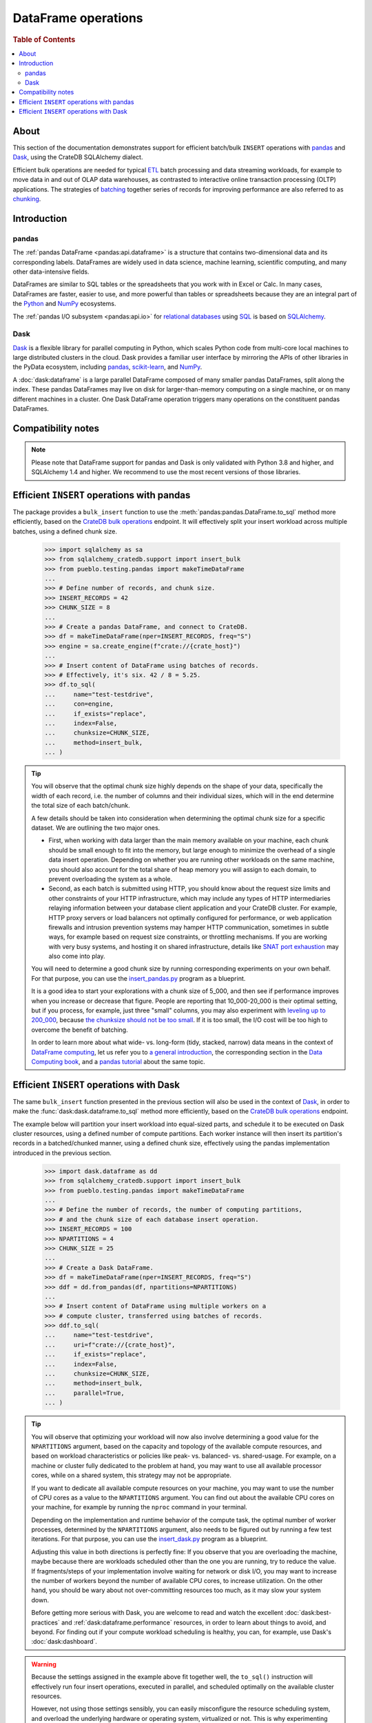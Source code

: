 .. _use-pandas:
.. _dataframe:

====================
DataFrame operations
====================

.. rubric:: Table of Contents

.. contents::
   :local:


About
=====

This section of the documentation demonstrates support for efficient batch/bulk
``INSERT`` operations with `pandas`_ and `Dask`_, using the CrateDB SQLAlchemy dialect.

Efficient bulk operations are needed for typical `ETL`_ batch processing and
data streaming workloads, for example to move data in and out of OLAP data
warehouses, as contrasted to interactive online transaction processing (OLTP)
applications. The strategies of `batching`_ together series of records for
improving performance are also referred to as `chunking`_.


Introduction
============

pandas
------
The :ref:`pandas DataFrame <pandas:api.dataframe>` is a structure that contains
two-dimensional data and its corresponding labels. DataFrames are widely used
in data science, machine learning, scientific computing, and many other
data-intensive fields.

DataFrames are similar to SQL tables or the spreadsheets that you work with in
Excel or Calc. In many cases, DataFrames are faster, easier to use, and more
powerful than tables or spreadsheets because they are an integral part of the
`Python`_ and `NumPy`_ ecosystems.

The :ref:`pandas I/O subsystem <pandas:api.io>` for `relational databases`_
using `SQL`_ is based on `SQLAlchemy`_.

Dask
----
`Dask`_ is a flexible library for parallel computing in Python, which scales
Python code from multi-core local machines to large distributed clusters in
the cloud. Dask provides a familiar user interface by mirroring the APIs of
other libraries in the PyData ecosystem, including `pandas`_, `scikit-learn`_,
and `NumPy`_.

A :doc:`dask:dataframe` is a large parallel DataFrame composed of many smaller
pandas DataFrames, split along the index. These pandas DataFrames may live on
disk for larger-than-memory computing on a single machine, or on many different
machines in a cluster. One Dask DataFrame operation triggers many operations on
the constituent pandas DataFrames.


Compatibility notes
===================

.. NOTE::

    Please note that DataFrame support for pandas and Dask is only validated
    with Python 3.8 and higher, and SQLAlchemy 1.4 and higher. We recommend
    to use the most recent versions of those libraries.


Efficient ``INSERT`` operations with pandas
===========================================

The package provides a ``bulk_insert`` function to use the
:meth:`pandas:pandas.DataFrame.to_sql` method more efficiently, based on the
`CrateDB bulk operations`_ endpoint. It will effectively split your insert
workload across multiple batches, using a defined chunk size.

    >>> import sqlalchemy as sa
    >>> from sqlalchemy_cratedb.support import insert_bulk
    >>> from pueblo.testing.pandas import makeTimeDataFrame
    ...
    >>> # Define number of records, and chunk size.
    >>> INSERT_RECORDS = 42
    >>> CHUNK_SIZE = 8
    ...
    >>> # Create a pandas DataFrame, and connect to CrateDB.
    >>> df = makeTimeDataFrame(nper=INSERT_RECORDS, freq="S")
    >>> engine = sa.create_engine(f"crate://{crate_host}")
    ...
    >>> # Insert content of DataFrame using batches of records.
    >>> # Effectively, it's six. 42 / 8 = 5.25.
    >>> df.to_sql(
    ...     name="test-testdrive",
    ...     con=engine,
    ...     if_exists="replace",
    ...     index=False,
    ...     chunksize=CHUNK_SIZE,
    ...     method=insert_bulk,
    ... )

.. TIP::

    You will observe that the optimal chunk size highly depends on the shape of
    your data, specifically the width of each record, i.e. the number of columns
    and their individual sizes, which will in the end determine the total size of
    each batch/chunk.

    A few details should be taken into consideration when determining the optimal
    chunk size for a specific dataset. We are outlining the two major ones.

    - First, when working with data larger than the main memory available on your
      machine, each chunk should be small enough to fit into the memory, but large
      enough to minimize the overhead of a single data insert operation. Depending
      on whether you are running other workloads on the same machine, you should
      also account for the total share of heap memory you will assign to each domain,
      to prevent overloading the system as a whole.

    - Second, as each batch is submitted using HTTP, you should know about the request
      size limits and other constraints of your HTTP infrastructure, which may include
      any types of HTTP intermediaries relaying information between your database client
      application and your CrateDB cluster. For example, HTTP proxy servers or load
      balancers not optimally configured for performance, or web application firewalls
      and intrusion prevention systems may hamper HTTP communication, sometimes in
      subtle ways, for example based on request size constraints, or throttling
      mechanisms. If you are working with very busy systems, and hosting it on shared
      infrastructure, details like `SNAT port exhaustion`_ may also come into play.

    You will need to determine a good chunk size by running corresponding experiments
    on your own behalf. For that purpose, you can use the `insert_pandas.py`_ program
    as a blueprint.

    It is a good idea to start your explorations with a chunk size of 5_000, and
    then see if performance improves when you increase or decrease that figure.
    People are reporting that 10_000-20_000 is their optimal setting, but if you
    process, for example, just three "small" columns, you may also experiment with
    `leveling up to 200_000`_, because `the chunksize should not be too small`_.
    If it is too small, the I/O cost will be too high to overcome the benefit of
    batching.

    In order to learn more about what wide- vs. long-form (tidy, stacked, narrow)
    data means in the context of `DataFrame computing`_, let us refer you to `a
    general introduction <wide-narrow-general_>`_, the corresponding section in
    the `Data Computing book <wide-narrow-data-computing_>`_, and a `pandas
    tutorial <wide-narrow-pandas-tutorial_>`_ about the same topic.


Efficient ``INSERT`` operations with Dask
=========================================

The same ``bulk_insert`` function presented in the previous section will also
be used in the context of `Dask`_, in order to make the
:func:`dask:dask.dataframe.to_sql` method more efficiently, based on the
`CrateDB bulk operations`_ endpoint.

The example below will partition your insert workload into equal-sized parts, and
schedule it to be executed on Dask cluster resources, using a defined number of
compute partitions. Each worker instance will then insert its partition's records
in a batched/chunked manner, using a defined chunk size, effectively using the
pandas implementation introduced in the previous section.

    >>> import dask.dataframe as dd
    >>> from sqlalchemy_cratedb.support import insert_bulk
    >>> from pueblo.testing.pandas import makeTimeDataFrame
    ...
    >>> # Define the number of records, the number of computing partitions,
    >>> # and the chunk size of each database insert operation.
    >>> INSERT_RECORDS = 100
    >>> NPARTITIONS = 4
    >>> CHUNK_SIZE = 25
    ...
    >>> # Create a Dask DataFrame.
    >>> df = makeTimeDataFrame(nper=INSERT_RECORDS, freq="S")
    >>> ddf = dd.from_pandas(df, npartitions=NPARTITIONS)
    ...
    >>> # Insert content of DataFrame using multiple workers on a
    >>> # compute cluster, transferred using batches of records.
    >>> ddf.to_sql(
    ...     name="test-testdrive",
    ...     uri=f"crate://{crate_host}",
    ...     if_exists="replace",
    ...     index=False,
    ...     chunksize=CHUNK_SIZE,
    ...     method=insert_bulk,
    ...     parallel=True,
    ... )


.. TIP::

    You will observe that optimizing your workload will now also involve determining a
    good value for the ``NPARTITIONS`` argument, based on the capacity and topology of
    the available compute resources, and based on workload characteristics or policies
    like peak- vs. balanced- vs. shared-usage. For example, on a machine or cluster fully
    dedicated to the problem at hand, you may want to use all available processor cores,
    while on a shared system, this strategy may not be appropriate.

    If you want to dedicate all available compute resources on your machine, you may want
    to use the number of CPU cores as a value to the ``NPARTITIONS`` argument. You can find
    out about the available CPU cores on your machine, for example by running the ``nproc``
    command in your terminal.

    Depending on the implementation and runtime behavior of the compute task, the optimal
    number of worker processes, determined by the ``NPARTITIONS`` argument, also needs to be
    figured out by running a few test iterations. For that purpose, you can use the
    `insert_dask.py`_ program as a blueprint.

    Adjusting this value in both directions is perfectly fine: If you observe that you are
    overloading the machine, maybe because there are workloads scheduled other than the one
    you are running, try to reduce the value. If fragments/steps of your implementation
    involve waiting for network or disk I/O, you may want to increase the number of workers
    beyond the number of available CPU cores, to increase utilization. On the other hand,
    you should be wary about not over-committing resources too much, as it may slow your
    system down.

    Before getting more serious with Dask, you are welcome to read and watch the excellent
    :doc:`dask:best-practices` and :ref:`dask:dataframe.performance` resources, in order to
    learn about things to avoid, and beyond. For finding out if your compute workload
    scheduling is healthy, you can, for example, use Dask's :doc:`dask:dashboard`.

.. WARNING::

    Because the settings assigned in the example above fit together well, the ``to_sql()``
    instruction will effectively run four insert operations, executed in parallel, and
    scheduled optimally on the available cluster resources.

    However, not using those settings sensibly, you can easily misconfigure the resource
    scheduling system, and overload the underlying hardware or operating system, virtualized
    or not. This is why experimenting with different parameters, and a real dataset, is crucial.



.. hidden: Disconnect from database

    >>> engine.dispose()


.. _batching: https://en.wikipedia.org/wiki/Batch_processing#Common_batch_processing_usage
.. _chunking: https://en.wikipedia.org/wiki/Chunking_(computing)
.. _CrateDB bulk operations: https://crate.io/docs/crate/reference/en/latest/interfaces/http.html#bulk-operations
.. _Dask: https://en.wikipedia.org/wiki/Dask_(software)
.. _DataFrame computing: https://realpython.com/pandas-dataframe/
.. _ETL: https://en.wikipedia.org/wiki/Extract,_transform,_load
.. _insert_dask.py: https://github.com/crate/cratedb-examples/blob/main/by-language/python-sqlalchemy/insert_dask.py
.. _insert_pandas.py: https://github.com/crate/cratedb-examples/blob/main/by-language/python-sqlalchemy/insert_pandas.py
.. _leveling up to 200_000: https://acepor.github.io/2017/08/03/using-chunksize/
.. _NumPy: https://en.wikipedia.org/wiki/NumPy
.. _pandas: https://en.wikipedia.org/wiki/Pandas_(software)
.. _pandas DataFrame: https://pandas.pydata.org/pandas-docs/stable/reference/frame.html
.. _Python: https://en.wikipedia.org/wiki/Python_(programming_language)
.. _relational databases: https://en.wikipedia.org/wiki/Relational_database
.. _scikit-learn: https://en.wikipedia.org/wiki/Scikit-learn
.. _SNAT port exhaustion: https://learn.microsoft.com/en-us/azure/load-balancer/troubleshoot-outbound-connection
.. _SQL: https://en.wikipedia.org/wiki/SQL
.. _SQLAlchemy: https://aosabook.org/en/v2/sqlalchemy.html
.. _the chunksize should not be too small: https://acepor.github.io/2017/08/03/using-chunksize/
.. _wide-narrow-general: https://en.wikipedia.org/wiki/Wide_and_narrow_data
.. _wide-narrow-data-computing: https://dtkaplan.github.io/DataComputingEbook/chap-wide-vs-narrow.html#chap:wide-vs-narrow
.. _wide-narrow-pandas-tutorial: https://anvil.works/blog/tidy-data
